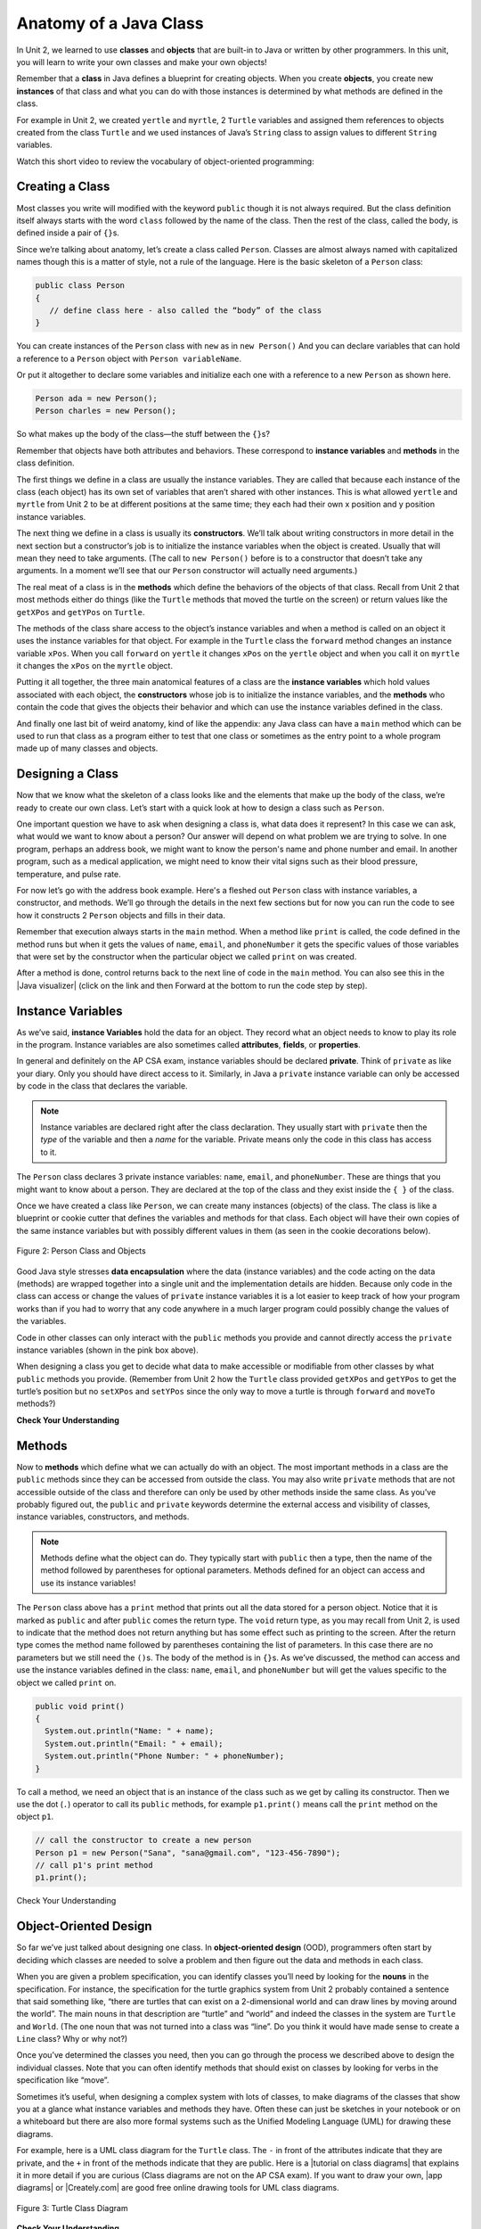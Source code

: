 .. qnum::
   :prefix: 5-1-
   :start: 1

.. |CodingEx| image:: ../../_static/codingExercise.png
    :width: 30px
    :align: middle
    :alt: coding exercise


.. |Exercise| image:: ../../_static/exercise.png
    :width: 35
    :align: middle
    :alt: exercise


.. |Groupwork| image:: ../../_static/groupwork.png
    :width: 35
    :align: middle
    :alt: groupwork

.. raw:: html

   <div class="unit-time">
     <svg xmlns="http://www.w3.org/2000/svg"
          width="16"
          height="16"
          fill="currentColor"
          class="bi
          bi-clock"
          viewBox="0 0 16 16">
       <path d="M8 3.5a.5.5 0 0 0-1 0V9a.5.5 0 0 0 .252.434l3.5 2a.5.5 0 0 0 .496-.868L8 8.71V3.5z"/>
       <path d="M8 16A8 8 0 1 0 8 0a8 8 0 0 0 0 16zm7-8A7 7 0 1 1 1 8a7 7 0 0 1 14 0z"/>
     </svg> Time estimate: 90 min.
   </div>

Anatomy of a Java Class
=======================

In Unit 2, we learned to use **classes** and **objects** that are built-in to
Java or written by other programmers. In this unit, you will learn to write your
own classes and make your own objects!

Remember that a **class** in Java defines a blueprint for creating objects. When
you create **objects**, you create new **instances** of that class and what you
can do with those instances is determined by what methods are defined in the
class.

For example in Unit 2, we created ``yertle`` and ``myrtle``, 2 ``Turtle``
variables and assigned them references to objects created from the class
``Turtle`` and we used instances of Java’s ``String`` class to assign values to
different ``String`` variables.

Watch this short video to review the vocabulary of object-oriented programming:

.. youtube:: LfSaSANJPLg
    :width: 650
    :height: 415
    :align: center


Creating a Class
------------------

Most classes you write will modified with the keyword ``public`` though it is
not always required. But the class definition itself always starts with the word
``class`` followed by the name of the class. Then the rest of the class, called
the body, is defined inside a pair of ``{}``\ s.

Since we’re talking about anatomy, let’s create a class called ``Person``.
Classes are almost always named with capitalized names though this is a matter
of style, not a rule of the language. Here is the basic skeleton of a ``Person``
class:

.. code-block:: java

    public class Person
    {
       // define class here - also called the “body” of the class
    }

You can create instances of the ``Person`` class with ``new`` as in ``new
Person()`` And you can declare variables that can hold a reference to a
``Person`` object with ``Person variableName``.

Or put it altogether to declare some variables and initialize each one with a
reference to a new ``Person`` as shown here.

.. code-block:: java

    Person ada = new Person();
    Person charles = new Person();

So what makes up the body of the class—the stuff between the ``{}``\
s?

Remember that objects have both attributes and behaviors. These correspond to
**instance variables** and **methods** in the class definition.

The first things we define in a class are usually the instance variables. They
are called that because each instance of the class (each object) has its own set
of variables that aren’t shared with other instances. This is what allowed
``yertle`` and ``myrtle`` from Unit 2 to be at different positions at the same
time; they each had their own x position and y position instance variables.

The next thing we define in a class is usually its **constructors**. We’ll talk
about writing constructors in more detail in the next section but a
constructor’s job is to initialize the instance variables when the object is
created. Usually that will mean they need to take arguments. (The call to ``new
Person()`` before is to a constructor that doesn’t take any arguments. In a
moment we’ll see that our ``Person`` constructor will actually need arguments.)

The real meat of a class is in the **methods** which define the behaviors of the
objects of that class. Recall from Unit 2 that most methods either do things
(like the ``Turtle`` methods that moved the turtle on the screen) or return
values like the ``getXPos`` and ``getYPos`` on ``Turtle``.

The methods of the class share access to the object’s instance variables and
when a method is called on an object it uses the instance variables for that
object. For example in the ``Turtle`` class the ``forward`` method changes an
instance variable ``xPos``. When you call ``forward`` on ``yertle`` it changes
``xPos`` on the ``yertle`` object and when you call it on ``myrtle`` it changes
the ``xPos`` on the ``myrtle`` object.

Putting it all together, the three main anatomical features of a class are the
**instance variables** which hold values associated with each object, the
**constructors** whose job is to initialize the instance variables, and the
**methods** who contain the code that gives the objects their behavior and which
can use the instance variables defined in the class.

And finally one last bit of weird anatomy, kind of like the appendix: any Java
class can have a ``main`` method which can be used to run that class as a
program either to test that one class or sometimes as the entry point to a whole
program made up of many classes and objects.

Designing a Class
-----------------

Now that we know what the skeleton of a class looks like and the elements that
make up the body of the class, we’re ready to create our own class. Let’s start
with a quick look at how to design a class such as ``Person``.

One important question we have to ask when designing a class is, what data does
it represent? In this case we can ask, what would we want to know about a
person? Our answer will depend on what problem we are trying to solve. In one
program, perhaps an address book, we might want to know the person's name and
phone number and email. In another program, such as a medical application, we
might need to know their vital signs such as their blood pressure, temperature,
and pulse rate.

For now let’s go with the address book example. Here's a fleshed out ``Person``
class with instance variables, a constructor, and methods. We’ll go through the
details in the next few sections but for now you can run the code to see how it
constructs 2 ``Person`` objects and fills in their data.

Remember that execution always starts in the ``main`` method. When a method like
``print`` is called, the code defined in the method runs but when it gets the
values of ``name``, ``email``, and ``phoneNumber`` it gets the specific values
of those variables that were set by the constructor when the particular object
we called ``print`` on was created.

After a method is done, control returns back to the next line of code in the
``main`` method. You can also see this in the |Java visualizer| (click on the
link and then Forward at the bottom to run the code step by step).


.. |Java visualizer| raw:: html

   <a href="http://www.pythontutor.com/visualize.html#code=public%20class%20Person%20%0A%7B%0A%20%20%20%20%20//%20instance%20variables%20%0A%20%20%20%20%20private%20String%20name%3B%0A%20%20%20%20%20private%20String%20email%3B%0A%20%20%20%20%20private%20String%20phoneNumber%3B%0A%20%20%20%20%20%0A%20%20%20%20%20//%20constructor%3A%20construct%20a%20Person%20copying%20in%20the%20data%20into%20the%20instance%20variables%0A%20%20%20%20%20public%20Person%28String%20initName,%20String%20initEmail,%20String%20initPhone%29%0A%20%20%20%20%20%7B%0A%20%20%20%20%20%20%20%20name%20%3D%20initName%3B%0A%20%20%20%20%20%20%20%20email%20%3D%20initEmail%3B%0A%20%20%20%20%20%20%20%20phoneNumber%20%3D%20initPhone%3B%0A%20%20%20%20%20%7D%0A%20%20%20%20%20%0A%20%20%20%20%20//%20Print%20all%20the%20data%20for%20a%20person%0A%20%20%20%20%20public%20void%20print%28%29%0A%20%20%20%20%20%7B%0A%20%20%20%20%20%20%20System.out.println%28%22Name%3A%20%22%20%2B%20name%29%3B%0A%20%20%20%20%20%20%20System.out.println%28%22Email%3A%20%22%20%2B%20email%29%3B%0A%20%20%20%20%20%20%20System.out.println%28%22Phone%20Number%3A%20%22%20%2B%20phoneNumber%29%3B%0A%20%20%20%20%20%7D%0A%20%20%20%20%20%0A%20%20%20%20%20//%20main%20method%20for%20testing%0A%20%20%20%20%20public%20static%20void%20main%28String%5B%5D%20args%29%0A%20%20%20%20%20%7B%0A%20%20%20%20%20%20%20%20//%20call%20the%20constructor%20to%20create%20a%20new%20person%0A%20%20%20%20%20%20%20%20Person%20p1%20%3D%20new%20Person%28%22Sana%22,%20%22sana%40gmail.com%22,%20%22123-456-7890%22%29%3B%0A%20%20%20%20%20%20%20%20//%20call%20p1%27s%20print%20method%0A%20%20%20%20%20%20%20%20p1.print%28%29%3B%0A%20%20%20%20%20%20%20%20Person%20p2%20%3D%20new%20Person%28%22Jean%22,%20%22jean%40gmail.com%22,%20%22404%20899-9955%22%29%3B%0A%20%20%20%20%20%20%20%20p2.print%28%29%3B%0A%20%20%20%20%20%7D%0A%20%20%7D&cumulative=false&curInstr=34&heapPrimitives=nevernest&mode=display&origin=opt-frontend.js&py=java&rawInputLstJSON=%5B%5D&textReferences=false&curInstr=0" target="_blank"  style="text-decoration:underline">Java visualizer</a>


.. activecode:: PersonClass
  :language: java
  :autograde: unittest

  Run the following class. Try changing the Person p2 object in main to your name.
  ~~~~
  public class Person
  {
     // instance variables
     private String name;
     private String email;
     private String phoneNumber;

     // constructor: construct a Person copying in the data into the instance variables
     public Person(String initName, String initEmail, String initPhone)
     {
        name = initName;
        email = initEmail;
        phoneNumber = initPhone;
     }

     // Print all the data for a person
     public void print()
     {
       System.out.println("Name: " + name);
       System.out.println("Email: " + email);
       System.out.println("Phone Number: " + phoneNumber);
     }

     // main method for testing
     public static void main(String[] args)
     {
        // call the constructor to create a new person
        Person p1 = new Person("Sana", "sana@gmail.com", "123-456-7890");
        // call p1's print method
        p1.print();
        Person p2 = new Person("Jean", "jean@gmail.com", "404 899-9955");
        p2.print();
     }
  }

  ====
  // Test for Lesson 5.1.0 - Person class - should pass if/when they run code
  import static org.junit.Assert.*;
  import org.junit.*;;
  import java.io.*;

  public class RunestoneTests extends CodeTestHelper
  {
        @Test
        public void testMain() throws IOException
        {
           String output = getMethodOutput("main");
            String expect = "Name: Sana\nEmail: sana@gmail.com\nPhone Number: 123-456-7890\nName: Jean\nEmail: jean@gmail.com\nPhone Number: 404 899-9955";

            boolean passed = getResults(expect, output, "Expected output from main", true);
            assertTrue(passed);
        }
  }





Instance Variables
---------------------------

.. index::
   pair: class; instance variables


As we’ve said, **instance Variables** hold the data for an object. They record
what an object needs to know to play its role in the program. Instance variables
are also sometimes called **attributes**, **fields**, or **properties**.

In general and definitely on the AP CSA exam, instance variables should be
declared **private**. Think of ``private`` as like your diary. Only you should
have direct access to it. Similarly, in Java a ``private`` instance variable can
only be accessed by code in the class that declares the variable.

.. note::

   Instance variables are declared right after the class declaration.  They usually start with ``private`` then the *type* of the variable and then a *name* for the variable. Private means only the code in this class has access to it.

The ``Person`` class declares 3 private instance variables: ``name``, ``email``,
and ``phoneNumber``. These are things that you might want to know about a
person. They are declared at the top of the class and they exist inside the ``{
}`` of the class.

Once we have created a class like ``Person``, we can create many instances
(objects) of the class. The class is like a blueprint or cookie cutter that
defines the variables and methods for that class. Each object will have their
own copies of the same instance variables but with possibly different values in
them (as seen in the cookie decorations below).


.. figure:: Figures/PersonClassWithCookies.png
    :width: 100%
    :align: center
    :alt: Person data encapsulation
    :figclass: align-center

    Figure 2: Person Class and Objects

Good Java style stresses **data encapsulation** where the data (instance
variables) and the code acting on the data (methods) are wrapped together into a
single unit and the implementation details are hidden. Because only code in the
class can access or change the values of ``private`` instance variables it is a
lot easier to keep track of how your program works than if you had to worry that
any code anywhere in a much larger program could possibly change the values of
the variables.

Code in other classes can only interact with the ``public`` methods you provide
and cannot directly access the ``private`` instance variables (shown in the pink
box above).

When designing a class you get to decide what data to make accessible or
modifiable from other classes by what ``public`` methods you provide. (Remember
from Unit 2 how the ``Turtle`` class provided ``getXPos`` and ``getYPos`` to get
the turtle’s position but no ``setXPos`` and ``setYPos`` since the only way to
move a turtle is through  ``forward`` and ``moveTo`` methods?)

|Exercise| **Check Your Understanding**

.. clickablearea:: name_instance_variables
    :question: Click on all the instance  variable declarations in the following class
    :iscode:
    :feedback: Remember, instance  variables are private and are declared after the class declaration.

    :click-incorrect:public class Name {:endclick:

        :click-correct:private String first;:endclick:
        :click-correct:private String last;:endclick:

        :click-incorrect:public Name(String theFirst, String theLast) {:endclick:
            :click-incorrect:first = theFirst;:endclick:
            :click-incorrect:last = theLast;:endclick:
         :click-incorrect:}:endclick:

         :click-incorrect:public void setFirst(String theFirst) {:endclick:
            :click-incorrect:first = theFirst;:endclick:
         :click-incorrect:}:endclick:

         :click-incorrect:public void setLast(String theLast) {:endclick:
            :click-incorrect:last = theLast;:endclick:
         :click-incorrect:}:endclick:

    :click-incorrect:}:endclick:





Methods
-------

.. index::
   pair: class; method

Now to **methods** which define what we can actually do with an object. The most
important methods in a class are the ``public`` methods since they can be
accessed from outside the class. You may also write ``private`` methods that are
not accessible outside of the class and therefore can only be used by other
methods inside the same class. As you’ve probably figured out, the ``public``
and ``private`` keywords determine the external access and visibility of
classes, instance variables, constructors, and methods.

.. note::

   Methods define what the object can do. They typically start with ``public``
   then a type, then the name of the method followed by parentheses for optional
   parameters. Methods defined for an object can access and use its instance
   variables!

The ``Person`` class above has a ``print`` method that prints out all the data
stored for a person object. Notice that it is marked as ``public`` and after
``public`` comes the return type. The ``void`` return type, as you may recall
from Unit 2, is used to indicate that the method does not return anything but
has some effect such as printing to the screen. After the return type comes the
method name followed by parentheses containing the list of parameters. In this
case there are no parameters but we still need the ``()``\ s. The body of the
method is in ``{}``\ s. As we’ve discussed, the method can access and use the
instance variables defined in the class: ``name``, ``email``, and
``phoneNumber`` but will get the values specific to the object we called
``print`` on.

.. code-block:: java

     public void print()
     {
       System.out.println("Name: " + name);
       System.out.println("Email: " + email);
       System.out.println("Phone Number: " + phoneNumber);
     }

To call a method, we need an object that is an instance of the class such as we
get by calling its constructor. Then we use the dot (``.``) operator to call its
``public`` methods, for example ``p1.print()`` means call the ``print`` method
on the object ``p1``.

.. code-block:: java

    // call the constructor to create a new person
    Person p1 = new Person("Sana", "sana@gmail.com", "123-456-7890");
    // call p1's print method
    p1.print();


|Exercise| Check Your Understanding

.. clickablearea:: name_methods
    :question: Click on all the lines of code that are part of a method in the following class.
    :iscode:
    :feedback: Methods follow the constructor.  They include a return type in case they returns something from the method.

    :click-incorrect:public class Name {:endclick:

        :click-incorrect:private String first;:endclick:
        :click-incorrect:private String last;:endclick:

        :click-incorrect:public Name(String theFirst, String theLast) {:endclick:
            :click-incorrect:first = theFirst;:endclick:
            :click-incorrect:last = theLast;:endclick:
         :click-incorrect:}:endclick:

         :click-correct:public void setFirst(String theFirst) {:endclick:
            :click-correct:first = theFirst;:endclick:
         :click-correct:}:endclick:

         :click-correct:public void setLast(String theLast) {:endclick:
            :click-correct:last = theLast;:endclick:
         :click-correct:}:endclick:

    :click-incorrect:}:endclick:

Object-Oriented Design
----------------------

So far we’ve just talked about designing one class. In **object-oriented
design** (OOD), programmers often start by deciding which classes are needed to
solve a problem and then figure out the data and methods in each class.

When you are given a problem specification, you can identify classes you’ll need
by looking for the **nouns** in the specification. For instance, the
specification for the turtle graphics system from Unit 2 probably contained a
sentence that said something like, “there are turtles that can exist on a
2-dimensional world and can draw lines by moving around the world”. The main
nouns in that description are “turtle” and “world” and indeed the classes in the
system are ``Turtle`` and ``World``. (The one noun that was not turned into a
class was “line”. Do you think it would have made sense to create a ``Line``
class? Why or why not?)

Once you’ve determined the classes you need, then you can go through the process
we described above to design the individual classes. Note that you can often
identify methods that should exist on classes by looking for verbs in the
specification like “move”.

Sometimes it’s useful, when designing a complex system with lots of classes, to
make diagrams of the classes that show you at a glance what instance variables
and methods they have. Often these can just be sketches in your notebook or on a
whiteboard but there are also more formal systems such as the Unified Modeling
Language (UML) for drawing these diagrams.

For example, here is a UML class diagram for the ``Turtle`` class. The ``-`` in
front of the attributes indicate that they are private, and the ``+`` in front
of the methods indicate that they are public. Here is a |tutorial on class
diagrams| that explains it in more detail if you are curious (Class diagrams are
not on the AP CSA exam). If you want to draw your own, |app diagrams| or
|Creately.com| are good free online drawing tools for UML class diagrams.


.. figure:: Figures/turtleUMLClassDiagram.png
    :width: 350px
    :align: center
    :alt: Turtle class diagram
    :figclass: align-center

    Figure 3: Turtle Class Diagram


|Exercise| **Check Your Understanding**

.. shortanswer:: OOD1

    You've been hired by your school to create a program that keeps track of "students at your school and the courses they are taking". Name 2 classes that you would create in your program. Name 2 attributes (data kept in instance variables) for each class.


The two nouns in the problem description above, **Student** and **Course** would make good class names! Then, you can think about what data you need to keep track of for students and courses and what methods you need. Note that the instance variables in the Person class could also work for a Student class!





|Exercise| **Check Your Understanding**

.. shortanswer:: OOD2

    Say you wanted to make a computer game from a board game that you are playing. Think about what objects are in the game. For example, here is the description for Monopoly (trademark Hasbro games): "Buy, sell, dream and scheme your way to riches. Players buy, sell and trade to win. Build houses and hotels on your properties and bankrupt your opponents to win it all. Chance and Community Chest cards can change everything." What classes would you need to create a computer version of this game? (Remember to look for the nouns). Take one of the classes you listed, and try to come up with 2 pieces of data in that class that will be the instance variables.

|Groupwork| Programming Challenge : Riddle Class
----------------------------------------------------------

.. image:: Figures/chicken.png
    :width: 130
    :align: left
    :alt: Chicken

In this project, you will create a class that can tell riddles like the following:

- Riddle Question: Why did the chicken cross the playground?
- Riddle Answer: To get to the other slide!

1. First, brainstorm in pairs to create an **object-oriented design** for a riddle asking program. What should we call this class? What data does it need to keep track of in instance variables? What is the data type for the instance variables? What methods do we need? (You could draw a Class Diagram for this class using |app diagrams| or |Creately.com|, although it is not required).

2. Using the ``Person`` class above as a guide, write a ``Riddle`` class in the Active Code template below that has 2 instance variables for the riddle's question and answer, a constructor that initializes the riddle, and 2 methods to ask the riddle and answer the riddle. Don't name your instance variables ``initQuestion`` and ``initAnswer`` since they are used as constructor parameter variables. If you came up with other instance variables and methods for this class, you can add those too! Don't forget to specify the ``private`` or ``public`` access modifiers. Use the outline in the Active Code below. You will learn how to write constructors and other methods in detail in the next lessons.

3. Complete the ``main`` method to construct at least 2 ``Riddle`` objects that call the ``Riddle`` constructor with the arguments for the riddle question and answer and call their ``printQuestion`` and ``printAnswer`` methods to ask and answer the riddle. You can look up some good riddles online.



.. activecode:: challenge-5-1-Riddle-Class
  :language: java
  :autograde: unittest

  Complete the Riddle class below and complete the main method to construct 2 Riddle objects and call their printQuestion() and printAnswer() methods.
  ~~~~
  public class Riddle
  {
      // write 2 instance variables for Riddle's question and answer: private type variableName;


      // constructor
      public Riddle(String initQuestion, String initAnswer)
      {
          // set the instance variables to the init parameter variables

      }

      // Print riddle question
      public void printQuestion()
      {
          // print out the riddle question with System.out.println

      }

      // Print riddle answer
      public void printAnswer()
      {
          // print out the riddle answer with System.out.println

      }

      // main method for testing
      public static void main(String[] args)
      {
          // call the Riddle constructor to create 2 new Riddle objects
          // with the arguments for the riddle question and answer.

          // call the riddle objects' printQuestion() and printAnswer methods

      }
  }
  ====
  // Test Code for Lesson 5.1.5 - Riddle
  // @author Kate McDonnell
  // Test Code for Lesson 5.1.5 - Riddle
  import static org.junit.Assert.*;
  import org.junit.*;

  import java.io.*;

  public class RunestoneTests extends CodeTestHelper
  {
        public RunestoneTests()
        {
            super("Riddle"); // class name / location of main

            Object[] values = new Object[]{"Question", "Answer"};
            setDefaultValues(values);
        }

        @Test
        public void testPrintQuestion()
        {
            String output = getMethodOutput("printQuestion");
            String expect = "Question";

            boolean passed = getResults(expect, output, "Checking method printQuestion()");
            assertTrue(passed);
        }

        @Test
        public void testPrintAnswer()
        {
            String output = getMethodOutput("printAnswer");
            String expect = "Answer";

            boolean passed = getResults(expect, output, "Checking method printAnswer()");
            assertTrue(passed);
        }

        @Test
        public void testCallConstructors() {
            String code = getCodeWithoutComments();
            String search = "= new Riddle(";

            int num = countOccurences(code, search);

            String expect = search + "...) x 2";
            String actual = search + "...) x " + num;

            boolean passed = getResults(expect, actual, "Checking that you made 2 Riddle objects");
            assertTrue(passed);
        }

        @Test
        public void testVariableTypes()
        {
            String varTypes = "String String";
            String output = testInstanceVariableTypes(varTypes.split(" "));

            boolean passed = getResults(varTypes, output, "Checking Instance Variable Type(s)");
            assertTrue(passed);
        }

        @Test
        public void testPrivateVariables()
        {
            String expect = "2 Private";
            String output = testPrivateInstanceVariables();

            boolean passed = getResults(expect, output, "Checking Private Instance Variable(s)");
            assertTrue(passed);
        }


        @Test
        public void testMain()
        {
            String output = getMethodOutput("main");

            String expect = "2+ line(s) of text";
            String actual = " line(s) of text";

            int len = output.split("\n").length;

            if (output.length() > 0) {
                actual = len + actual;
            } else {
                actual = output.length() + actual;
            }
            boolean passed = len >= 2;

            getResults(expect, actual, "Checking main method", passed);
            assertTrue(passed);
        }
    }

|Groupwork| Design a Class for your Community
----------------------------------------------------------

.. |worksheet| raw:: html

   <a href="https://docs.google.com/document/d/11QMyHAZYhPwNLInhURqkTffeY9re05yH97xAsiSJhLg/edit?usp=sharing" target="_blank">worksheet</a>

.. |community1| raw:: html

   <a href="https://runestone.academy/ns/books/published/csawesome/Unit5-Writing-Classes/community-challenge.html" target="_blank">Lesson 5.19</a>

In this unit, you will design a class of your own choice that is relevant to your community.
You will improve the class in each lesson of this unit. We suggest that you work in pairs on this project.
If you would rather work on this project as 1 stand-alone lab project rather than a piece at a time at the end of each lesson,
you can do this in |community1| at the end of Unit 5.

1. Make your own copy of this |worksheet| from the File menu. For question 1, brainstorm and ask people in your community what would be important or useful for them to track in a community organization or activity or to help your community. For example, you could create a Java class to keep track of community events, club activities, athletic games or statistics, community leaders, performers or performances, health tracking, or another subject of your choice.

2. Come up with the class name for your community data-tracking class (it should be a category of people or things, not a specific person or thing). Come up with at least 3 instance variables that are attributes of things in that class. Think about what data type each variable should be.You can use the |worksheet| to design your class. Optionally, you may want to draw a UML class diagram for your class on paper or using |app diagrams| or |Creately.com| (see |tutorial on class diagrams|).

3. Type in your class name and declare the instance variables for your class in the active code exercise below. Click on run. Your class will not print out anything yet, but it should run without errors. You will add constructors and other methods to this class in the next lessons.


.. activecode:: community-challenge-5-1
  :language: java
  :autograde: unittest

  Come up with the class name for your community data-tracking class (it should be a category of people or things, not a specific person or thing) and at least 3 instance variables that are attributes of things in that class.  Your class will not print out anything yet, but it should run without errors.
  ~~~~
  public class          // Add your class name here!
  {
      // write 3 instance variables for class: private type variableName;



      public static void main(String[] args)
      {
        // Run your code to check for errors.
        // It will not print anything yet.
        // You will add more in the next lesson.
      }
  }
  ====
  import static org.junit.Assert.*;
  import org.junit.*;
  import java.io.*;

  public class RunestoneTests extends CodeTestHelper
  {
        @Test
        public void testPrivateVariables()
        {
            String expect = "3 Private";
            String output = testPrivateInstanceVariables();
            boolean passed = false;
            if (Integer.parseInt(expect.substring(0,1)) <= Integer.parseInt(output.substring(0,1)))
               passed = true;
            passed = getResults(expect, output, "Checking private instance variable(s)", passed);
            assertTrue(passed);
        }
    }


Summary
----------

- Programmers use code to represent a physical object or nonphysical concept,
  real or imagined, by defining a class based on the attributes and/or behaviors
  of the object or concept.

- **Instance Variables** define the attributes or data needed for objects, and
  **methods** define the behaviors or functions of the object.

- **Data encapsulation** is a technique in which the implementation details of a
  class are kept hidden from the user. The data is kept private with access only
  through the public methods that can act on the data in the class.

- The keywords ``public`` and ``private`` affect the access of classes, data,
  constructors, and methods.

- The keyword ``private`` restricts access to the declaring class, while the
  keyword ``public`` allows access from classes outside the declaring class.

- Instance variables are encapsulated by using the ``private`` **access
  modifier**.

- Methods can be ``public`` or ``private``. The set of ``public`` methods define
  what other classes can do with an instance of a class.

AP Practice
------------


.. mchoice:: AP5-1-1
        :practice: T
        :random:

        Consider the Cat class which will contain a String and an int attribute for a cat’s name and age and a constructor.

        .. code-block:: java

            public class Cat
            {
              /* missing code */
            }

        Which of the following replacements for /* missing code \*/ is the most appropriate
        implementation of the class?

        - .. code-block:: java

            public String name;
            public int age;
            private Cat(String name, int age)
            { /* implementation not shown */ }

          - Instance variables should be private.

        - .. code-block:: java

            public String name;
            private int age;
            private Cat(String name, int age)
            { /* implementation not shown */ }

          - Instance variables should be private.

        - .. code-block:: java

            private String name;
            private int age;
            public Cat(String name, int age)
            { /* implementation not shown */ }

          + Correct! The instance variables are private and the constructor is public.

        - .. code-block:: java

            public String name;
            public int age;
            public Cat(String name, int age)
            { /* implementation not shown */ }

          - Instance variables should be private.

        - .. code-block:: java

            private String name;
            private int age;
            private Cat(String name, int age)
            { /* implementation not shown */ }

          - Constructor should be public.

.. mchoice:: AP5-1-2
    :practice: T

    Consider the Party class below which will contain three int attributes for numOfPeople, volumeOfMusic, and numOfBoxesOfPizza, a constructor, and a startParty method. The startParty method is intended to be accessed outside the class.

    .. code-block:: java

        public class Party
        {
          /* missing code */
        }

    Which of the following replacements for /* missing code \*/ is the most appropriate
    implementation of the class?

    - .. code-block:: java

        private int numOfPeople;
        private int volumeOfMusic;
        private int numOfBoxesOfPizza;
        public Party()
        { /* implementation not shown */ }
        private void startParty()
        { /* implementation not shown */ }

      - Method startParty() should be public.

    - .. code-block:: java

        private int numOfPeople;
        private int volumeOfMusic;
        private int numOfBoxesOfPizza;
        public Party()
        { /* implementation not shown */ }
        public void startParty()
        { /* implementation not shown */ }

      + Correct, instance variables should be private and the methods should be public.

    - .. code-block:: java

        public int numOfPeople;
        public int volumeOfMusic;
        public int numOfBoxesOfPizza;
        public Party()
        { /* implementation not shown */ }
        public void startParty()
        { /* implementation not shown */ }

      - Instance variables should be private.

    - .. code-block:: java

        private int numOfPeople;
        private int volumeOfMusic;
        private int numOfBoxesOfPizza;
        private Party()
        { /* implementation not shown */ }
        private void startParty()
        { /* implementation not shown */ }

      - Methods should be public.


.. |tutorial on class diagrams| raw:: html

   <a href="https://medium.com/@smagid_allThings/uml-class-diagrams-tutorial-step-by-step-520fd83b300b" target="_blank">tutorial on class diagrams</a>

.. |Creately.com| raw:: html

   <a href="https://creately.com" target="_blank">Creately.com</a>

.. |app diagrams| raw:: html

   <a href="https://app.diagrams.net/" target="_blank">app.diagrams.net</a>
